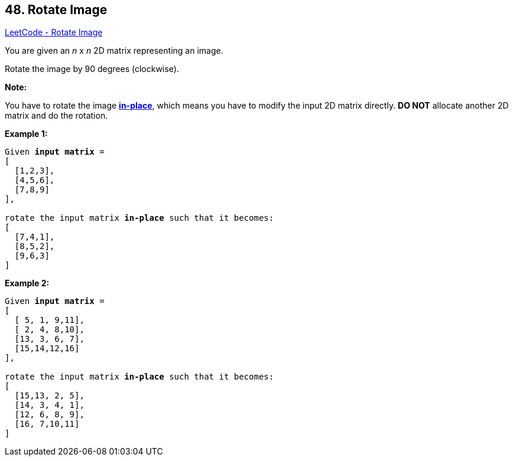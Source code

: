 == 48. Rotate Image

https://leetcode.com/problems/rotate-image/[LeetCode - Rotate Image]

You are given an _n_ x _n_ 2D matrix representing an image.

Rotate the image by 90 degrees (clockwise).

*Note:*

You have to rotate the image https://en.wikipedia.org/wiki/In-place_algorithm[*in-place*], which means you have to modify the input 2D matrix directly. *DO NOT* allocate another 2D matrix and do the rotation.

*Example 1:*

[subs="verbatim,quotes"]
----
Given *input matrix* = 
[
  [1,2,3],
  [4,5,6],
  [7,8,9]
],

rotate the input matrix *in-place* such that it becomes:
[
  [7,4,1],
  [8,5,2],
  [9,6,3]
]
----

*Example 2:*

[subs="verbatim,quotes"]
----
Given *input matrix* =
[
  [ 5, 1, 9,11],
  [ 2, 4, 8,10],
  [13, 3, 6, 7],
  [15,14,12,16]
], 

rotate the input matrix *in-place* such that it becomes:
[
  [15,13, 2, 5],
  [14, 3, 4, 1],
  [12, 6, 8, 9],
  [16, 7,10,11]
]
----

